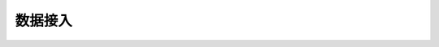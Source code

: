 数据接入
================================

.. py:class:: FLDataWorker(role, worker_config_path, data_schema_path, server_address, peer_server_address)

    数据接入进程。

    参数：
        - **role** (str) - 进程的角色类型。支持["leader", "follower"]。
        - **worker_config_path** (str) - 求交时所需要配置的超参文件存放的路径。
        - **schema_path** (str) - 导出时所需要配置的超参文件存放的路径。
        - **server_address** (str) - 本机IP和端口地址。
        - **peer_server_address** (str) - 对端IP和端口地址。

    .. py:method:: export()

        根据交集导出MindRecord。


.. py:function:: load_mindrecord(input_dir, seed=0, **kwargs)

    读取MindRecord文件。

    参数：
        - **input_dir** (str) - 输入的MindRecord相关文件的目录。
        - **seed** (int) - 随机种子。

    返回：
        - **dataset** (MindDataset) - 保序的数据集。

    .. note::
        该接口将`kwargs`透传给MindDataset。
        有关`kwargs`中更多超参数的详细信息，请参见MindDataset。